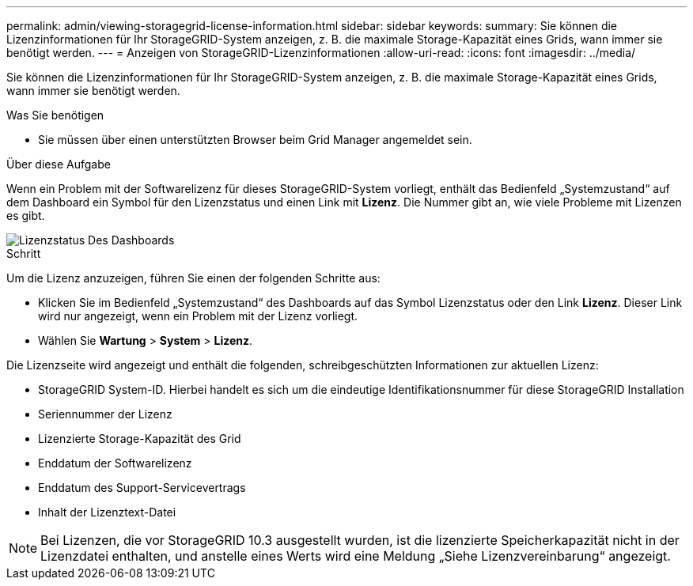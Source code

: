 ---
permalink: admin/viewing-storagegrid-license-information.html 
sidebar: sidebar 
keywords:  
summary: Sie können die Lizenzinformationen für Ihr StorageGRID-System anzeigen, z. B. die maximale Storage-Kapazität eines Grids, wann immer sie benötigt werden. 
---
= Anzeigen von StorageGRID-Lizenzinformationen
:allow-uri-read: 
:icons: font
:imagesdir: ../media/


[role="lead"]
Sie können die Lizenzinformationen für Ihr StorageGRID-System anzeigen, z. B. die maximale Storage-Kapazität eines Grids, wann immer sie benötigt werden.

.Was Sie benötigen
* Sie müssen über einen unterstützten Browser beim Grid Manager angemeldet sein.


.Über diese Aufgabe
Wenn ein Problem mit der Softwarelizenz für dieses StorageGRID-System vorliegt, enthält das Bedienfeld „Systemzustand“ auf dem Dashboard ein Symbol für den Lizenzstatus und einen Link mit *Lizenz*. Die Nummer gibt an, wie viele Probleme mit Lizenzen es gibt.

image::../media/dashboard_health_panel_license_status.png[Lizenzstatus Des Dashboards]

.Schritt
Um die Lizenz anzuzeigen, führen Sie einen der folgenden Schritte aus:

* Klicken Sie im Bedienfeld „Systemzustand“ des Dashboards auf das Symbol Lizenzstatus oder den Link *Lizenz*. Dieser Link wird nur angezeigt, wenn ein Problem mit der Lizenz vorliegt.
* Wählen Sie *Wartung* > *System* > *Lizenz*.


Die Lizenzseite wird angezeigt und enthält die folgenden, schreibgeschützten Informationen zur aktuellen Lizenz:

* StorageGRID System-ID. Hierbei handelt es sich um die eindeutige Identifikationsnummer für diese StorageGRID Installation
* Seriennummer der Lizenz
* Lizenzierte Storage-Kapazität des Grid
* Enddatum der Softwarelizenz
* Enddatum des Support-Servicevertrags
* Inhalt der Lizenztext-Datei



NOTE: Bei Lizenzen, die vor StorageGRID 10.3 ausgestellt wurden, ist die lizenzierte Speicherkapazität nicht in der Lizenzdatei enthalten, und anstelle eines Werts wird eine Meldung „Siehe Lizenzvereinbarung“ angezeigt.
